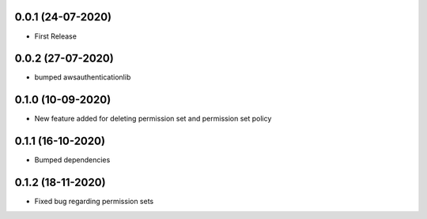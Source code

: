 


0.0.1 (24-07-2020)
------------------

* First Release


0.0.2 (27-07-2020)
------------------

* bumped awsauthenticationlib


0.1.0 (10-09-2020)
------------------

* New feature added for deleting permission set and permission set policy


0.1.1 (16-10-2020)
------------------

* Bumped dependencies


0.1.2 (18-11-2020)
------------------

* Fixed bug regarding permission sets
